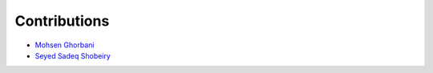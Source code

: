 Contributions
=============

* `Mohsen Ghorbani <https://github.com/mghorbani2357>`_
* `Seyed Sadeq Shobeiry <https://github.com/shobeiry>`_